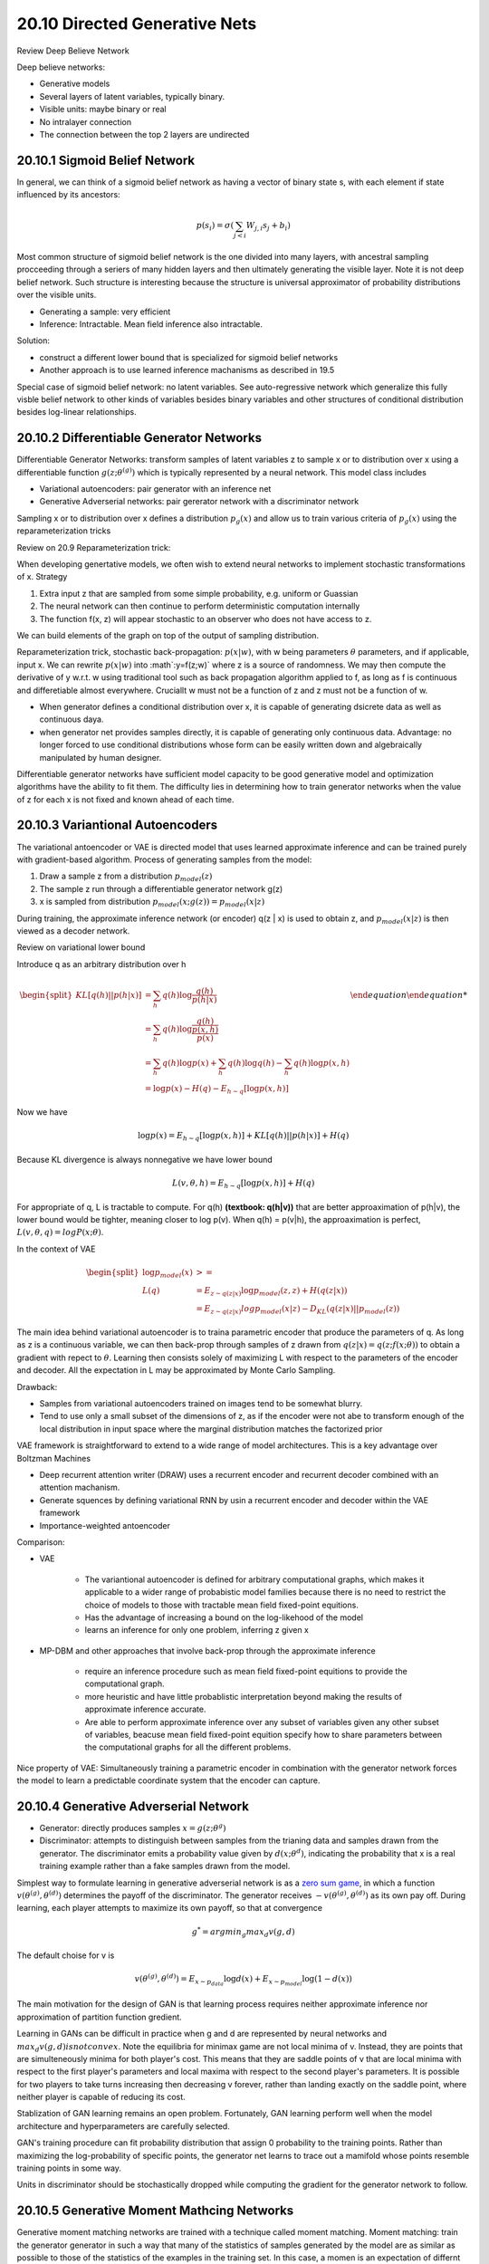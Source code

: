 20.10 Directed Generative Nets
================================================

Review Deep Believe Network

Deep believe networks:
 
* Generative models
* Several layers of latent variables, typically binary.
* Visible units: maybe binary or real
* No intralayer connection
* The connection between the top 2 layers are undirected



###############################################################
20.10.1 Sigmoid Belief Network
###############################################################

In general, we can think of a sigmoid belief network as having a vector of binary state s, with each element  if state influenced by its ancestors:

.. math::
	p(s_i) = \sigma (\sum_{j < i} W_{j, i}s_j + b_i)

Most common structure of sigmoid belief network is the one divided into many layers, with ancestral sampling procceeding through a seriers of many hidden layers and then ultimately generating the visible layer. Note it is not deep belief network. Such structure is interesting because the structure is universal approximator of probability distributions over the visible units.

* Generating a sample: very efficient
* Inference: Intractable. Mean field inference also intractable.

Solution: 

* construct a different lower bound that is specialized for sigmoid belief networks
* Another approach is to use learned inference machanisms as described in 19.5

Special case of sigmoid belief network: no latent variables. See auto-regressive network which generalize this fully visble belief network to other kinds of variables besides binary variables and other structures of conditional distribution besides log-linear relationships.


###############################################################
20.10.2 Differentiable Generator Networks
###############################################################

Differentiable Generator Networks: transform samples of latent variables z to sample x or to distribution over x using a differentiable function :math:`g(z; \theta^{(g)})` which is typically represented by a neural network. This model class includes

* Variational autoencoders: pair generator with an inference net
* Generative Adverserial networks: pair gererator network with a discriminator network

Sampling x or to distribution over x defines a distribution :math:`p_g(x)` and allow us to train various criteria of :math:`p_g(x)` using the reparameterization tricks

Review on 20.9 Reparameterization trick:

When developing genertative models, we often wish to extend neural networks to implement stochastic transformations of x. Strategy

1. Extra input z that are sampled from some simple probability, e.g. uniform or Guassian
2. The neural network can then continue to perform deterministic computation internally
3. The function f(x, z) will appear stochastic to an observer who does not have access to z.

We can build elements of the graph on top of the output of sampling distribution. 

Reparameterization trick, stochastic back-propagation: :math:`p(x|w)`, with w being parameters :math:`\theta` parameters, and if applicable, input x. We can rewrite :math:`p(x|w)` into :math`:y=f(z;w)` where z is a source of randomness. We may then compute the derivative of y w.r.t. w using traditional tool such as back propagation algorithm applied to f, as long as f is continuous and differetiable almost everywhere. Cruciallt w must not be a function of z and z must not be a function of w. 

* When generator defines a conditional distribution over x, it is capable of generating dsicrete data as well as continuous daya.
* when generator net provides samples directly, it is capable of generating only continuous data. Advantage: no longer forced to use conditional distributions whose form can be easily written down and algebraically manipulated by human designer.

Differentiable generator networks have sufficient model capacity to be good generative model and optimization algorithms have the ability to fit them. The difficulty lies in determining how to train generator networks when the value of z for each x is not fixed and known ahead of each time.

###############################################################
20.10.3 Variantional Autoencoders
###############################################################

The variational antoencoder or VAE is directed model that uses learned approximate inference and can be trained purely with gradient-based algorithm. Process of generating samples from the model:

1. Draw a sample z from a distribution :math:`p_{model}(z)`
2. The sample z run through a differentiable generator network g(z)
3. x is sampled from distribution :math:`p_{model}(x;g(z)) = p_{model}(x|z)`

During training, the approximate inference network (or encoder) q(z | x) is used to obtain z, and :math:`p_{model}(x | z)` is then viewed as a decoder network.

Review on variational lower bound 

Introduce q as an arbitrary distribution over h

.. math::

	\begin {equation}
	\begin{split}
	KL[q(h) || p(h|x)] &= \sum_h q(h) \log \frac{q(h)}{p(h|x)} \\
	&= \sum_h q(h) \log \frac{q(h)}{\frac {p(x, h)}{p(x)}} \\
	&= \sum_h q(h) \log p(x) + \sum_h q(h) \log q(h) - \sum_h q(h) \log p(x, h) \\
	&= \log p(x) - H(q) - E_{h\sim q}[\log p(x, h)]  
	\end{split}
	\end {equation}

Now we have 

.. math::
	
	\log p(x) = E_{h\sim q}[\log p(x, h)] + KL[q(h) || p(h|x)] + H(q)

Because KL divergence is always nonnegative we have lower bound 

.. math::
	L(v, \theta, h) = E_{h\sim q}[\log p(x, h)] + H(q)

For appropriate of q, L is tractable to compute. For q(h) **(textbook: q(h|v))** that are better approaximation of p(h|v), the lower bound would be tighter, meaning closer to log p(v). When q(h) = p(v|h), the approaximation is perfect, :math:`L(v, \theta, q) = log P(x; \theta)`.

In the context of VAE

.. math::
	\begin{equation} 
	\begin{split}
	\log p_{model}(x) & >= \\
	L(q) &= E_{z \sim q(z|x)} \log p_{model}(z, z) + H(q(z|x)) \\
	&=E_{z \sim q(z|x)} log p_{model}(x|z) - D_{KL} (q(z|x) || p_{model}(z))  
	\end{split}
	\end{equation}

The main idea behind variational autoencoder is to traina parametric encoder that produce the parameters of q. As long as z is a continuous variable, we can then back-prop through samples of z drawn from :math:`q(z|x) =  q(z;f(x;\theta))` to obtain a gradient with repect to :math:`\theta`. Learning then consists solely of maximizing L with respect to the parameters of the encoder and decoder. All the expectation in L may be approximated by Monte Carlo Sampling.

Drawback: 

* Samples from variational autoencoders trained on images tend to be somewhat blurry. 
* Tend to use only a small subset of the dimensions of z, as if the encoder were not abe to transform enough of the local distribution in input space where the marginal distribution matches the factorized prior  

VAE framework is straightforward to extend to a wide range of model architectures. This is a key advantage over Boltzman Machines

* Deep recurrent attention writer (DRAW) uses a recurrent encoder and recurrent decoder combined with an attention machanism.
* Generate squences by defining variational RNN by usin a recurrent encoder and decoder within the VAE framework
* Importance-weighted antoencoder


Comparison:

* VAE
	
	* The variantional autoencoder is defined for arbitrary computational graphs, which makes it applicable to a wider range of probabistic model families because there is no need to restrict the choice of models to those with tractable mean field fixed-point equitions. 
	* Has the advantage of increasing a bound on the log-likehood of the model
	* learns an inference for only one problem, inferring z given x

* MP-DBM and other approaches that involve back-prop through the approximate inference

	* require an inference procedure such as mean field fixed-point equitions to provide the computational graph.
	* more heuristic and have little probablistic interpretation beyond making the results of approximate inference accurate.
	* Are able to perform approximate inference over any subset of variables given any other subset of variables, beacuse mean field fixed-point equition specify how to share parameters between the computational graphs for all the different problems.

Nice property of VAE: Simultaneously training a parametric encoder in combination with the generator network forces the model to learn a predictable coordinate system that the encoder can capture.

.. image:: rsc/Figure20.6.PNG

###############################################################
20.10.4 Generative Adverserial Network
###############################################################

* Generator: directly produces samples :math:`x = g(z;\theta^{g})`
* Discriminator: attempts to distinguish between samples from the trianing data and samples drawn from the generator. The discriminator emits a probability value given by :math:`d(x;\theta^{d})`, indicating the probability that x is a real training example rather than a fake samples drawn from the model. 

Simplest way to formulate learning in generative adverserial network is as a `zero sum game <https://en.wikipedia.org/wiki/Zero-sum_game>`_, in which a function :math:`v(\theta^{(g)}, \theta^{(d)})` determines the payoff of the discriminator. The generator receives :math:`-v(\theta^{(g)}, \theta^{(d)})` as its own pay off. During learning, each player attempts to maximize its own payoff, so that at convergence

.. math::
	g^* = argmin_g max_d v(g, d)

The default choise for v is 

.. math::
	
	v(\theta^{(g)}, \theta^{(d)}) = E_{x \sim p_{data}} \log d(x) + E_{x \sim p_{model}} \log (1 - d(x))

The main motivation for the design of GAN is that learning process requires neither approximate inference nor approximation of partition function gredient. 

Learning in GANs can be difficult in practice when g and d are represented by neural networks and :math:`max_d v(g, d) is not convex`. Note the equilibria for minimax game are not local minima of v. Instead, they are points that are simulteneously minima for both player's cost. This means that they are saddle points of v that are local minima with respect to the first player's parameters and local maxima with respect to the second player's parameters. It is possible for two players to take turns increasing then decreasing v forever, rather than landing exactly on the saddle point, where neither player is capable of reducing its cost. 

Stablization of GAN learning remains an open problem. Fortunately, GAN learning perform well when the model architecture and hyperparameters are carefully selected. 

GAN's training procedure can fit probability distribution that assign 0 probability to the training points. Rather than maximizing the log-probability of specific points, the generator net learns to trace out a mamifold whose points resemble training points in some way. 

Units in discriminator should be stochastically dropped while computing the gradient for the generator network to follow. 

###############################################################
20.10.5 Generative Moment Mathcing Networks
###############################################################

Generative moment matching networks are trained with a technique called moment matching. Moment matching: train the generator generator in such a way that many of the statistics of samples generated by the model are as similar as possible to those of the statistics of the examples in the training set. In this case, a momen is an expectation of differnt oiwers of a random variable. 

Generative moment matching networks can be trained by maximizing a cost function called maximum mean discrepancy, or MMD. This cost function measures the error in the first moments in an infinite-dimentional space, using an implicity mapping to feature space defined by a kernel function to make computations on infinite-dimentional vectors tractable. The MMD cost is zero if and only if the 2 distributions being compared are equal.

When the batch size is too small, MMD can underestimate the amount of variation in the distributions being sampled. 

As with GANs, it is possible to train a generator net using MMD even if that generator net assigns 0 probability to the training points.

###############################################################
20.10.6 Convolutional Generative Networks
###############################################################

Conv net for recognition: information flow from image to some summarization layer at the top of the network, become more invariant to nuisance transformation. In generator network, the oppsite is true. Rich detail must be added as the representation of the image to be generated propagates through the network, culminating in the final representation of the image, which is of courtse the image itself, with object positions and poses and textures and lighting. 

The primary mechanism for discarding information in a convolutional network is the pooling layer. We cannot put the inverse of the poolin layer into generator network because most pooling functions are not invertible. An approach that seems to perform acceptably is to use an "un-pooling". This layer correponds to the inverse of the max-pooling operation under certain simplifying conditions. 

1. Stride of the max-pooling operation is constrained to be = width of the pooling region
2. Maximum input within each pooling region is assumed to be the input in the uppper left corner
3. All nonmaximal inputs within each pooling region are assumed to be 0.

Even though the assumption motivating the definition of the un-pooling operator are unrealistic, the subsequient layers are able to learn to compensate for its unusual output, so the samples generated by the model as a whole are visually pleasing.


###############################################################
20.10.7 Auto-regressive Networks
###############################################################

Auto-regressive networks are directed probabilistic models with no latent random variables. They decompose a joint probability over the observed variables using the chain rule of prpbability to obtain a product of conditionals of the form :math:`P(x_d|x_{d-1}, ... x_1)`. Such models have been called fully-visible Bayes network and used successfully in many forms.

###############################################################
20.10.8 Linear Auto-Regressive networks
###############################################################

The simplest form of auto-regressive network has no hidden units and no sharing of parameters or features. Each :math:`P(x_i|x_{i-1}, ... x_1)` is parameterized as a linear model

* Linear regression: real valued data
* Logistic regression: binary data
* Softmax regression: discrete data

This model has :math:`O(d^2)` parameters when there are d variables to model. 

.. image:: rsc/Figure20.8.PNG


Linear auto-regression networks are essentially the generalization of linear classification models to generative modeling. They therefore have the same advantages and disadvantages as linear classification. 

* They must be trained with convect loss functions and sometimes admit closed form solution
* The model iteself does not offer a way of increasing its capacity, so capacity must be raised using techniques like basis expansions of the input or the kernel trick.

 

###############################################################
Resource
###############################################################

* `Variational AutoEncoder Video Tutorial <https://www.youtube.com/watch?v=w8F7_rQZxXk&list=PLdxQ7SoCLQANizknbIiHzL_hYjEaI-wUe>`_
* `Zeros Sum Game <https://en.wikipedia.org/wiki/Zero-sum_game>`_